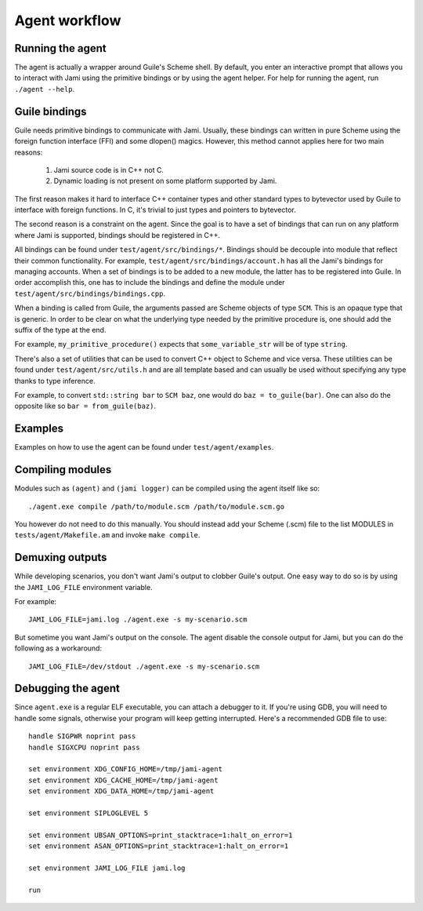==============
Agent workflow
==============

Running the agent
=================

The agent is actually a wrapper around Guile's Scheme shell.  By default, you
enter an interactive prompt that allows you to interact with Jami using the
primitive bindings or by using the agent helper.  For help for running the
agent, run ``./agent --help``.

Guile bindings
==============

Guile needs primitive bindings to communicate with Jami.  Usually, these
bindings can written in pure Scheme using the foreign function interface (FFI)
and some dlopen() magics.  However, this method cannot applies here for two main
reasons:

  1. Jami source code is in C++ not C.
  2. Dynamic loading is not present on some platform supported by Jami.

The first reason makes it hard to interface C++ container types and other
standard types to bytevector used by Guile to interface with foreign functions.
In C, it's trivial to just types and pointers to bytevector.

The second reason is a constraint on the agent.  Since the goal is to have a set
of bindings that can run on any platform where Jami is supported, bindings
should be registered in C++.

All bindings can be found under ``test/agent/src/bindings/*``.  Bindings should
be decouple into module that reflect their common functionality.  For example,
``test/agent/src/bindings/account.h`` has all the Jami's bindings for managing
accounts.  When a set of bindings is to be added to a new module, the latter has
to be registered into Guile.  In order accomplish this, one has to include the
bindings and define the module under ``test/agent/src/bindings/bindings.cpp``.

When a binding is called from Guile, the arguments passed are Scheme objects of
type ``SCM``.  This is an opaque type that is generic.  In order to be clear on
what the underlying type needed by the primitive procedure is, one should add
the suffix of the type at the end.

For example, ``my_primitive_procedure()`` expects that ``some_variable_str``
will be of type ``string``.

There's also a set of utilities that can be used to convert C++ object to Scheme
and vice versa.  These utilities can be found under ``test/agent/src/utils.h``
and are all template based and can usually be used without specifying any type
thanks to type inference.

For example, to convert ``std::string bar`` to ``SCM baz``, one would do ``baz =
to_guile(bar)``.  One can also do the opposite like so ``bar = from_guile(baz)``.

Examples
========

Examples on how to use the agent can be found under ``test/agent/examples``.

Compiling modules
=================

Modules such as ``(agent)`` and ``(jami logger)`` can be compiled using the
agent itself like so::

  ./agent.exe compile /path/to/module.scm /path/to/module.scm.go

You however do not need to do this manually.  You should instead add your Scheme
(.scm) file to the list MODULES in ``tests/agent/Makefile.am`` and invoke
``make compile``.

Demuxing outputs
================

While developing scenarios, you don't want Jami's output to clobber Guile's
output.  One easy way to do so is by using the ``JAMI_LOG_FILE`` environment
variable.

For example::

  JAMI_LOG_FILE=jami.log ./agent.exe -s my-scenario.scm

But sometime you want Jami's output on the console.  The agent disable the
console output for Jami, but you can do the following as a workaround::

  JAMI_LOG_FILE=/dev/stdout ./agent.exe -s my-scenario.scm


Debugging the agent
===================

Since ``agent.exe`` is a regular ELF executable, you can attach a debugger to
it.  If you're using GDB, you will need to handle some signals, otherwise your
program will keep getting interrupted.  Here's a recommended GDB file to use::

     handle SIGPWR noprint pass
     handle SIGXCPU noprint pass

     set environment XDG_CONFIG_HOME=/tmp/jami-agent
     set environment XDG_CACHE_HOME=/tmp/jami-agent
     set environment XDG_DATA_HOME=/tmp/jami-agent

     set environment SIPLOGLEVEL 5

     set environment UBSAN_OPTIONS=print_stacktrace=1:halt_on_error=1
     set environment ASAN_OPTIONS=print_stacktrace=1:halt_on_error=1

     set environment JAMI_LOG_FILE jami.log

     run
